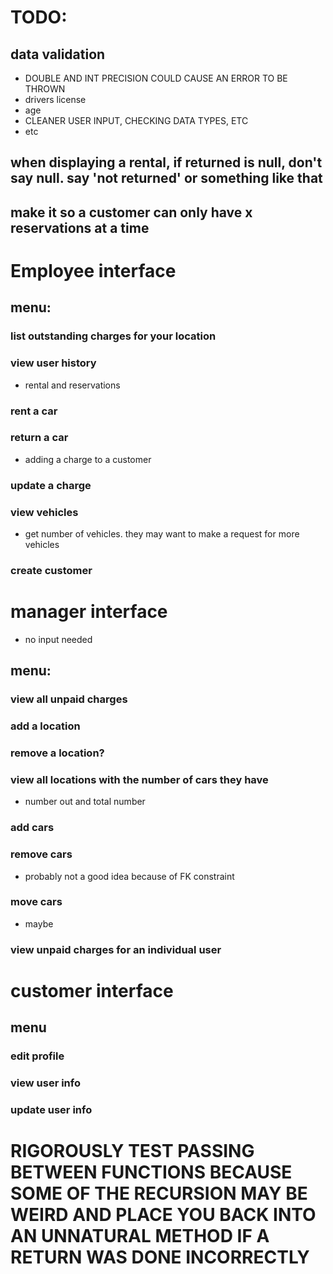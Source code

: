 * TODO:
** data validation
- DOUBLE AND INT PRECISION COULD CAUSE AN ERROR TO BE THROWN
- drivers license
- age
- CLEANER USER INPUT, CHECKING DATA TYPES, ETC
- etc
** when displaying a rental, if returned is null, don't say null. say 'not returned' or something like that
** make it so a customer can only have x reservations at a time
* Employee interface
** menu:
*** list outstanding charges for your location
*** view user history
- rental and reservations
*** rent a car
*** return a car
- adding a charge to a customer
*** update a charge
*** view vehicles
- get number of vehicles. they may want to make a request for more vehicles
*** create customer
* manager interface
- no input needed
** menu:
*** view all unpaid charges
*** add a location
*** remove a location?
*** view all locations with the number of cars they have
- number out and total number
*** add cars
*** remove cars
- probably not a good idea because of FK constraint
*** move cars
- maybe
*** view unpaid charges for an individual user
* customer interface
** menu
*** edit profile
*** view user info
*** update user info



* RIGOROUSLY TEST PASSING BETWEEN FUNCTIONS BECAUSE SOME OF THE RECURSION MAY BE WEIRD AND PLACE YOU BACK INTO AN UNNATURAL METHOD IF A RETURN WAS DONE INCORRECTLY
